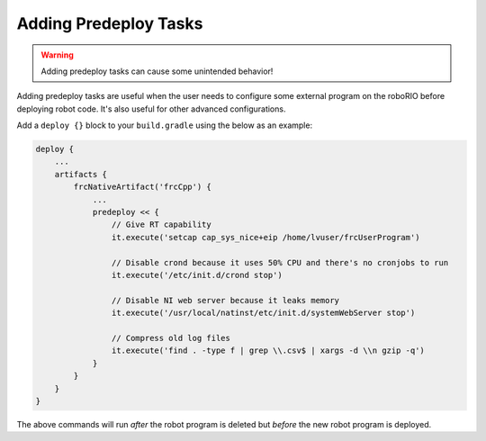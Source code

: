 Adding Predeploy Tasks
======================

.. warning:: Adding predeploy tasks can cause some unintended behavior!

Adding predeploy tasks are useful when the user needs to configure some external program on the roboRIO before deploying robot code. It's also useful for other advanced configurations.

Add a ``deploy {}`` block to your ``build.gradle`` using the below as an example:

.. code-block:: groovy

    deploy {
        ...
        artifacts {
            frcNativeArtifact('frcCpp') {
                ...
                predeploy << {
                    // Give RT capability
                    it.execute('setcap cap_sys_nice+eip /home/lvuser/frcUserProgram')

                    // Disable crond because it uses 50% CPU and there's no cronjobs to run
                    it.execute('/etc/init.d/crond stop')

                    // Disable NI web server because it leaks memory
                    it.execute('/usr/local/natinst/etc/init.d/systemWebServer stop')

                    // Compress old log files
                    it.execute('find . -type f | grep \\.csv$ | xargs -d \\n gzip -q')
                }
            }
        }
    }

The above commands will run *after* the robot program is deleted but *before* the new robot program is deployed.
